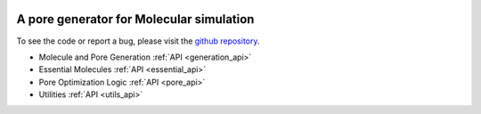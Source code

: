 .. raw:: html

  <br>

.. figure::  /pics/logo_text.svg
  :align: center
  :width: 50%

A pore generator for Molecular simulation
=========================================

.. raw:: html

   <div class="container-fluid">
     <div class="row">
       <div class="col-md-8">



To see the code or report a bug, please visit the `github repository
<https://github.com/Ajax23/PoreMS>`_.


.. raw:: html

       </div>
       <div class="col-md-4">
         <div class="panel panel-default">
           <div class="panel-heading">
             <h3 class="panel-title">API Contents</h3>
           </div>
       <div class="panel-body">

* Molecule and Pore Generation :ref:`API <generation_api>`
* Essential Molecules :ref:`API <essential_api>`
* Pore Optimization Logic :ref:`API <pore_api>`
* Utilities :ref:`API <utils_api>`

.. raw:: html

       </div>
     </div>
   </div>
   </div>
   </div>

